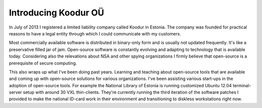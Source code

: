 .. tags: Koodur OÜ
.. date: 2013-07-10

Introducing Koodur OÜ
=====================

In July of 2013 I registered a limited liability company called Koodur in Estonia.
The company was founded for practical reasons to have a legal entity through
which I could communicate with my customers.

Most commercially available software is distributed in binary-only form and
is usually not updated frequently. It's like a preservative filled jar of jam.
Open-source software is  constantly evolving and adapting to technology
that is available today.
Considering also the relevations about NSA and other spying organizations
I firmly believe that open-source is a prerequisite of secure computing.

This also wraps up what I've been doing past years.
Learning and teaching about open-source tools that are available and
coming up with open-source solutions for various organizations.
I've been assisting various start-ups in the adoption of open-source tools.
For example the National Library of Estonia is running customized
Ubuntu 12.04 terminal-server setup with around 30 VXL thin-clients.
They're currently running the third iteration of the software patches I provided
to make the national ID-card work in their environment and
transitioning to diskless workstations right now.

